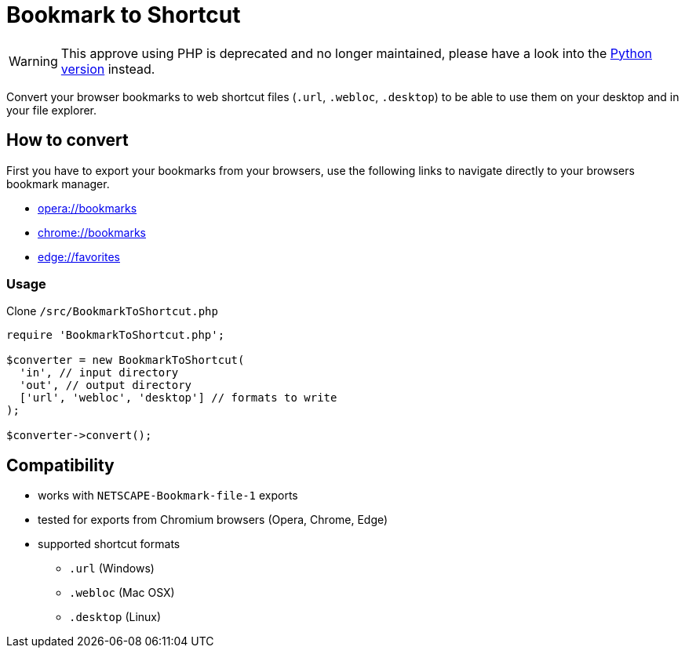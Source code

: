 = Bookmark to Shortcut
ifdef::env-github[]
:tip-caption: :bulb:
:note-caption: :information_source:
:important-caption: :heavy_exclamation_mark:
:caution-caption: :fire:
:warning-caption: :warning:
endif::[]

WARNING: This approve using PHP is deprecated and no longer maintained, please have a look into the https://github.com/devidw/BookmarkToShortcut-python[Python version] instead.

Convert your browser bookmarks to web shortcut files (`.url`, `.webloc`, `.desktop`) to be able to use them on your desktop and in your file explorer.

== How to convert
First you have to export your bookmarks from your browsers, use the following links to navigate directly to your browsers bookmark manager.

* link:opera://bookmarks[opera://bookmarks]
* link:chrome://bookmarks[chrome://bookmarks]
* link:edge://favorites[edge://favorites]

=== Usage
Clone `/src/BookmarkToShortcut.php`

[source, php]
----
require 'BookmarkToShortcut.php';

$converter = new BookmarkToShortcut(
  'in', // input directory
  'out', // output directory
  ['url', 'webloc', 'desktop'] // formats to write
);

$converter->convert();
----

== Compatibility
* works with `NETSCAPE-Bookmark-file-1` exports
* tested for exports from Chromium browsers (Opera, Chrome, Edge)
* supported shortcut formats
** `.url` (Windows)
** `.webloc` (Mac OSX)
** `.desktop` (Linux)
